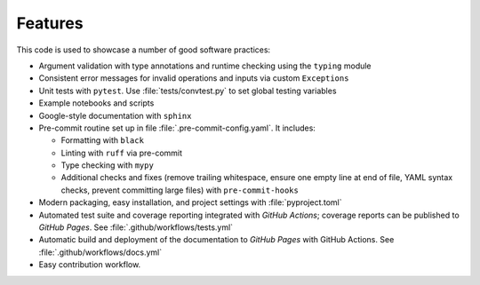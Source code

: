 Features
========

This code is used to showcase a number of good software practices:

- Argument validation with type annotations and runtime checking using the ``typing`` module
- Consistent error messages for invalid operations and inputs via custom ``Exceptions``
- Unit tests with ``pytest``. Use :file:`tests/convtest.py` to set global testing variables
- Example notebooks and scripts
- Google-style documentation with ``sphinx``
- Pre-commit routine set up in file :file:`.pre-commit-config.yaml`. It includes:

  - Formatting with ``black``
  - Linting with ``ruff`` via pre-commit
  - Type checking with ``mypy``
  - Additional checks and fixes (remove trailing whitespace, ensure one empty line at end of file, YAML syntax checks, prevent committing large files) with ``pre-commit-hooks``

- Modern packaging, easy installation, and project settings with :file:`pyproject.toml`
- Automated test suite and coverage reporting integrated with `GitHub Actions`; coverage reports can be published to `GitHub Pages`. See :file:`.github/workflows/tests.yml`
- Automatic build and deployment of the documentation to `GitHub Pages` with GitHub Actions. See :file:`.github/workflows/docs.yml`
- Easy contribution workflow.

